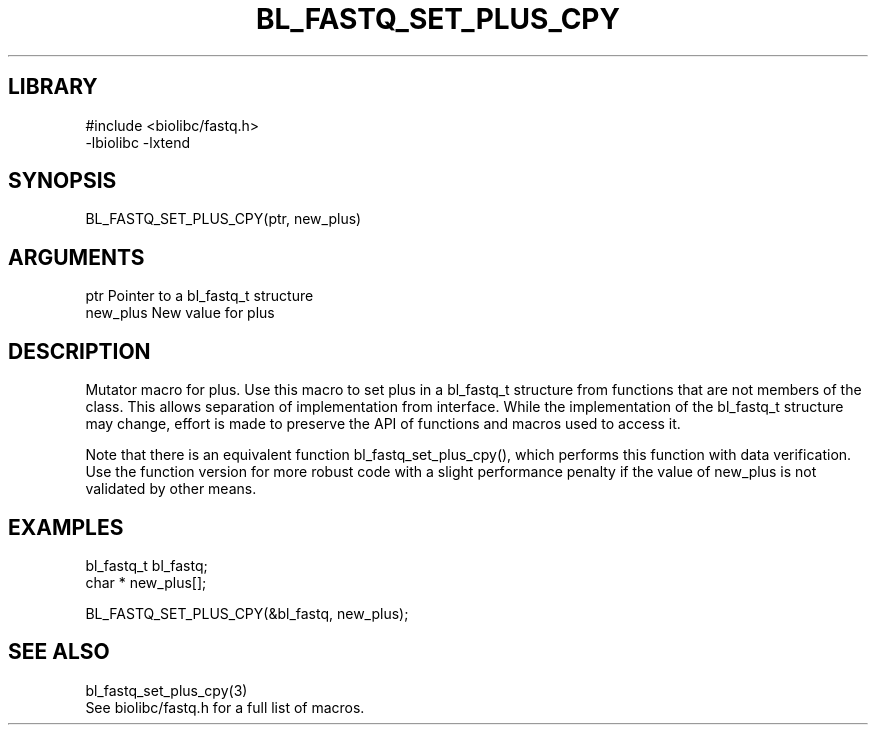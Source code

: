 \" Generated by /home/bacon/scripts/gen-get-set
.TH BL_FASTQ_SET_PLUS_CPY 3

.SH LIBRARY
.nf
.na
#include <biolibc/fastq.h>
-lbiolibc -lxtend
.ad
.fi

\" Convention:
\" Underline anything that is typed verbatim - commands, etc.
.SH SYNOPSIS
.PP
.nf 
.na
BL_FASTQ_SET_PLUS_CPY(ptr, new_plus)
.ad
.fi

.SH ARGUMENTS
.nf
.na
ptr             Pointer to a bl_fastq_t structure
new_plus        New value for plus
.ad
.fi

.SH DESCRIPTION

Mutator macro for plus.  Use this macro to set plus in
a bl_fastq_t structure from functions that are not members of the class.
This allows separation of implementation from interface.  While the
implementation of the bl_fastq_t structure may change, effort is made to
preserve the API of functions and macros used to access it.

Note that there is an equivalent function bl_fastq_set_plus_cpy(), which performs
this function with data verification.  Use the function version for more
robust code with a slight performance penalty if the value of
new_plus is not validated by other means.

.SH EXAMPLES

.nf
.na
bl_fastq_t      bl_fastq;
char *          new_plus[];

BL_FASTQ_SET_PLUS_CPY(&bl_fastq, new_plus);
.ad
.fi

.SH SEE ALSO

.nf
.na
bl_fastq_set_plus_cpy(3)
See biolibc/fastq.h for a full list of macros.
.ad
.fi
